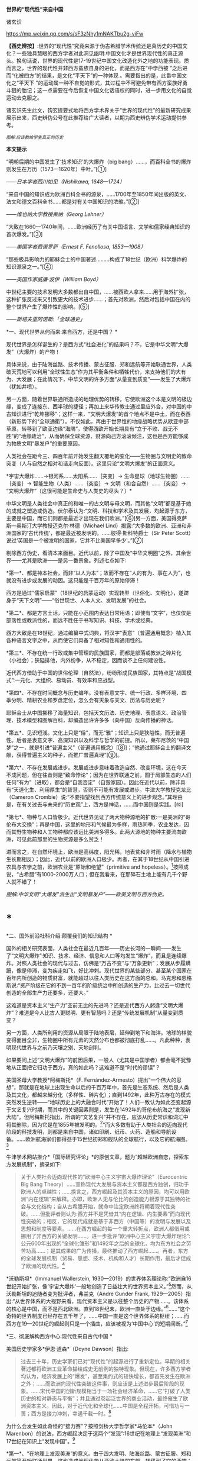 *世界的“现代性”来自中国*

诸玄识

https://mp.weixin.qq.com/s/sF3zNhy1mNAKTbu2g-viFw

*【西史辨按】*:世界的“现代性”究竟来源于伪古希腊学术传统还是真历史的中国文化？一些独具慧眼的西方学者对此洞见幽明:中国文化才是世界现代性的真正源头。换句话说，世界的现代性是17-19世纪中国文化改造化外之地的功能表现。质而言之，世界的现代性并非西方蛮族自身的进化，而是西方在“中学西被
”之后进而“化被四方”的结果，是文化“平天下”的一种体现
。需要指出的是，此番中国文化之“平天下
”的运动属一种不自觉的形式，其过程中不可避免带有西方蛮族好勇斗狠的胎记；这一点需要在今后恢复中国文化话语权的同时，进一步用文化的自觉运动去克服之。

诸玄识先生此文，钩玄提要式地将西方学术界关于“世界的现代性”的最新研究成果展示出来，西史辨伪公号在此推荐给广大读者，以期为西史辨伪学术运动提供参考。

[[./img/7-0.jpeg]]

/^{图解:}^{应该教给学生真正的历史}/       

*本文提示*    

“明朝后期的中国发生了‘技术知识'的大爆炸（big
bang）......，而百科全书的爆炸则发生在万历（1573---1620年）中叶。”[①]

/------日本学者西川如见（Nishikawa, 1648---1724）/

“来自中国的知识成为欧洲百科全书的源泉，......1700年至1850年间出版的英文、法文和德文百科全书......都是对有关中国知识的浓缩。”[②]

/------维也纳大学教授莱纳（Georg Lehner）/

“大致在1660---1740年间，......欧洲经历了有关中国语言、文学和儒家经典知识的首次爆发。”[③]

/------美国学者费诺罗萨（Ernest F. Fenollosa, 1853---1908）/

“那些极具影响力的耶稣会士的中国著述.........构成了18世纪（欧洲）科学爆炸的知识源泉之一。”[④]

/------英国作家威廉·波伊（William Boyd）/

中世纪主要的技术发明大多数都出自中国，......被西欧人拿来......用于海外扩张，这种扩张反过来又引致更大的技术进步......；首先对欧洲，然后对包括中国在内的整个世界产生了爆炸性的影响。[⑤]

/------斯塔夫里阿诺斯:「全球通史」/

*一、现代世界从何而来:来自西方，还是中国？ *

现代世界是怎样诞生的？是西方式“社会进化”的结果吗？不，它是中华文明“大爆发”（大爆炸）的产物！

具体来说，由于陆海丝路、技术传播、蒙古征服、郑和远航等开始联通世界，人类破天荒地可以利用“全球性生态”作为其平衡条件和牺牲代价，来支持他们的大有为、大发展；在此情况下，中华文明的许多方面“从量变到质变”------发生了大爆炸（犹如井喷）。

另一方面，随着世界联通所造成的地理优势的转移，它使欧洲这个本是文明的极边缘，变成了连接东、西半球的捷径；再加上来华传教士通过里应外合，对中国的中古知识进行“乾坤挪移”；这样一来，“文明大爆发”的首个地点不是中土，而在泰西（新形势下的“全球通衢”）。不仅如此，再由于世界性的地缘战略优势从欧亚中部草原，转移到了欧亚边缘“海隅”，使得西欧开始长期具有“立于不败、战无不胜”的“地缘政治”，从而确保全球资源、财源向己方滚滚倾注，这也是西方能够成为物质文明“暴发户”的重要原因。

人类社会在距今三、四百年前开始发生翻天覆地的变化------生物圈与文明史的致命突变（人与自然之相对和谐走向反面）。这里只论“文明大爆发”的正面意义。

*宇宙大爆炸......→银河系......太阳系......｛突变｝→
生命星球（地球生物圈）......｛突变｝→ 智能生物（人类）......｛突变｝→
文明（和合自然）......｛突变｝→
“文明大爆炸”〔这很可能是生命史与人类史的尽头？〕*

中华文明是人类社会中真正的和唯一的古文明与母文明，而其他“文明”都是基于她的成就之塑造或伪造。伏尔泰认为:“文明、科技和学术及其发展，均起源于东方，主要是中国，而它们则都是最近才出现在我们欧洲。”[⑥]另一方面，美国得克萨斯---奥斯汀大学教授迈克尔·林德（Michael
Lind）揭露:“大多数的欧洲、亚洲和非洲国家的‘古代传统'，都是最近被发明的。......彼得·斯科特爵士（Sir
Peter Scott）说过‘英国是一个被发明的国家，它并不比美国早多少'。”[⑦]

剔除西方伪史，看清本来面目。近代以前，除了中国及“中华文明圈”之外，其余世界------尤其是欧洲------是另一番景象。列述七点如下:

*第一*、都是神本社会，而非“以人为本”；故而不存在“人的有为、事在人为”，也就没有进步或发展的动因。这只能是千百万年的原始停滞！

西方是通过“儒家启蒙”（18世纪的启蒙运动）实现转型（世俗化、文明化），遂跻身于“天下文明”------“俗世现世、人本人文、发明发展”的社会。

*第二*、都是方言土话，只能在小范围内表达日常用语；即使有“文字”，也仅仅是部落性或教派性的，而远不胜任于书写知识、科技、学术或经典。

西方大致是在18世纪，通过编纂中式词典，将汉字“表意”（普遍通用概念）植入其各种语言文字之中，从而使它们具备了相对知性和通用性的。

*第三*、不存在统一行政或集中管理的民族国家，而都是部落或教派之碎片化（小社会）；狭隘排他，内外纷争，从不稳定，因而谈不上任何建设性。

近代西方借助于中国的世俗伦理（自然法），纷纷形成民族国家，其特点是“战国模式”:一元化、大组织、易动员、有效率和应战型。

*第四*、不存在时间概念与历史编年。没有表意文字、统一行政、多样环境、四季分明、精耕农业和罗盘定位，怎么会有天象与天文、历法与历史呢？

耶稣会士从中国挪移了海量知识，包括天文历法、历史地理、表意语义、政治管理、技术模型和图解百科，却编造出许许多多（向中国）反向传播的神话。

*第五*、见识短浅。文化上只是“俗”，而无“雅”；知识上只是狭隘性，而无普遍性。后者是表意文字、高深知识以及科学与哲学的前提。所以，莱布尼茨的“中国梦”之一，就是引进“普遍主义”（普遍通用概念）[⑧]；“他通过耶稣会士的翻译文献，获得普遍主义的种子，而推广普遍真理”[⑨]。

*第六*、不存在发展或进步。发展或进步意味着改造自然、改变环境，这在今天不成问题，但在往昔则是“致命悖论”；因为在世界联通之前，囿于局部生态的人们任何“有为”（进取），都会是“自我否定”（自毁家园）。因此在近代以前，除非具有“天道化生、利用厚生”的智慧，否则不可能有发展或进步。牛津大学教授克龙比（Cameron
Crombie）说:“不要指望找到西方传统意义上的进步观念。”其理由是，在有关过去与未来的“历史观”上，西方是神话，......而中国则是实践。[⑩]

*第七*、物种与人口皆极少。近代世界见证了两大物种源地的扩散:一是美洲的“哥伦布大交换”；再是中国，这里的地形和气候最为多样，雨热同季，农业发达，因而其野生物种和人工物种都应该远比美洲多得多。此两大源地的物种主要流向欧洲，可见此前那里的生物资源是多么贫乏！

进而言之，在自然环境上，欧洲是高纬度，阳光稀，地表贫和非时雨（降水与植物生长期相反）；因此，近代以前的欧洲人口极少。再者，在其于18世纪从中国引进农具与农学之前，欧洲农业是“原始和绝望”（primitive
and
hopeless）。[11]按照成说，“古希腊”有1000-2000万人口；但在我看来，在那碎石土地上能有几千个野人就不错了！ 

[[./img/7-1.jpeg]][[./img/7-2.jpeg]]

/图解:中华文明“大爆发”派生出“文明暴发户”------欧美文明与西方伪史。/

*  *

*二、国外前沿社科介绍:颠覆我们的知识结构 *

国外的相关研究表面，人类社会在最近几百年------历史长河的一瞬间------发生了“文明大爆炸”:知识、技术、经济、信息和人口等均发生“爆炸”，而且是连续爆炸。对照人类社会的现代与过去，仿佛是“万古不变”与“万象更新”；发展从步履蹒跚，像是停滞，变为疾走如飞，好比冲刺。现代世界的某些部分、甚至某个国家在百年内所创造的物质财富，就能超过以往人类历史在这方面的总和。马克思和恩格斯说:“资产阶级在它的不到一百年的阶级统治中所创造的生产力，比过去一切世代创造的全部生产力还要多，还要大。”

这难道是资本主义“生产力”空前无比的先进吗？还是近代西方人躬逢“文明大爆炸”？难道是今人比古人更聪明、更有智慧吗？还是“传统发展机制”从量变到质变？

另一方面，人类所利用的资源从局限于陆地表层，延伸到地下和海洋。地球的样貌变得面目全非，生物圈中所有元素的天然分布也都被彻底打乱......。凡此种种，表明现代世界与之前乃天壤之别、天地剖判。

如果要问上述“文明大爆炸”的前因后果，一般人（尤其是中国学者）都会毫不犹豫地从正面把它归功于西方。真的如此吗？这难道不是“时代的谬误”？

美国圣母大学教授*阿梅斯托*（F.
Fernández-Armesto）提出“一个伟大的思想”，那就是在地球上出现生命以后的千百万年中，首先是生态系统、然后是人类及其文化，都越来越分化（多样性、碎片化）；直到1492年，此种万古存在的模式突然发生逆转------“地球历史上的大融合时代”开始了！人们一致认为如此丕变起源于文艺复兴时期，而其中的关键因素则是，发生在1492年的哥伦布航海之“发现新大陆”。但阿梅斯托指出，所谓的“文艺复兴”并不存在，应该从历史常识和词汇中将其删除，因为它是在1855年被发明的。[12]“而大多数有助于人类社会的迈向现代阶段的科技发明，则都是来自中国，诸如印刷、纸币、火药、造船和导航设备。......欧洲航海家们都得益于15世纪初郑和舰队的全球航行，以及它的航海图。[13]

牛津学术网站推介*「国际研究评论」*的原创文章，题为“超越欧洲自恋，探索东方发展机制”，摘录如下:

#+begin_quote
关于人类社会迈向现代性的“欧洲中心主义宇宙大爆炸理论”（Eurocentric
Big Bang
Theory）......宣称现代大发展与资本主义都是西方独创，归功于欧洲人的卓越性；......换言之，西方崛起及其资本主义的原因，均可以用欧洲“内在逻辑”来解释。亦即，欧洲人无与伦比的创造能力根源于其独特的社会与文化结构；自从古希腊开始，就命中注定欧洲终将朝着现代性突破。......但批评者则认为:西方并不是凭借其“内在逻辑、内生要素”而向现代性突破的；相反，它的现代成就是基于非西方（中国等）的发明与发展以及思想和制度等要素。......在西方崛起的每一个重大转折点，欧洲人都借用或挪用了非西方的关键发明......。进一步批评“欧洲中心主义宇宙大爆炸理论”:公元600年出现的“全球化雏形”和1492年之后的全球化，均为东方社会之劳苦功高......；是其成果的广为传播，最终推动了西方崛起......。再者，东方的全球发展机制（贸易、思想、技术、机构和人才）长期作用，最后才促成了欧洲的现代性。[14]

#+end_quote

*沃勒斯坦*（Immanuel Wallerstein,
1930---2019）的世界体系理论称:“欧洲自16世纪开始扩张，像‘宇宙大爆炸'一般地创造了日益壮大的世界资本主义。”[15]然而，从沃勒斯坦的追随者变为批评者，弗兰克（Andre
Gunder Frank,
1929---2005）指出:“从世界体系的大视野来看，现代资本主义是以往整个历史的产物......。该体系的核心是中国，而不是西北欧洲。直到18世纪末，欧洲一直处于边缘。”[16]......“这个奇特的世界制度已经存在五千年了，......中国一直是这个世界体系的枢纽；......而西方在19---20世纪的崛起则只是一个插曲，应该被视为‘中国中心'的短期间断。”[17]

*三、彻底解构西方中心:现代性来自古代中国 *

美国历史学家多*伊恩·道森*（Doyne Dawson）指出:

#+begin_quote
过去三十年，历史学家们已对“现代性”的起源进行了重新定位。早期的相关著述都将欧洲工业革命描绘成史无前例的独特现象。但现在，许多西方学者均认为，经济发展上的“爆发”，甚至集约式的较快增长，都首先发生在欧洲之外；......而欧洲向现代性突破这件事，则应该是上述进步最后阶段的现象。......宋代中国的创新规模相当于一场社会经济革命，......它“打破了人类历史的相对静态与平衡”；并且通过卷起泛世界的商业活动，最终催生了欧洲资本主义。因此，对于近代化和全球化......中国是全程开拓，可惜功亏一篑；西方是接力冲刺，幸遇千载一时。[18]

#+end_quote

为什么会发生如此奇怪的“接力赛”？按照剑桥大学哲学家*马伦本*（John
Marenbon）的说法，西方崛起决定于这两个“发现”:16世纪在地理上“发现美洲”和17世纪在知识上“发现中国”。[19]

*第一*、“在地理上发现美洲”的意义。由于四大发明、陆海丝路、蒙古征服、郑和远航等开始联通世界，这也造成地理优势从亚欧大陆的东部，转移到了它的西端；从而使欧洲从文明的极边，变成了不仅是连接东、西半球的捷径，而且最具地缘优势或立于不败的战争策源地。由此，西半球、乃至大半个世界的资源与财源，均会倾注于西方。

道森教授援引布劳特（James M.
Blaut）的说法:“欧洲的优势从何而来？并非自身品质，而是鸿运当头------相对于东半球的其他地方，欧洲距离美洲最近。”[20]亦即，斯坦福大学人类学家伊恩·莫里斯在其文章*「纬度决定历史」*中，这样写道:

#+begin_quote
地缘塑造了历史......。地理位置决定了地球上某些区域的社会发展比其他区域要快得多。......以不列颠岛为例，它从欧亚大陆伸向寒冷的北大西洋。4000年前，不列颠远离古代文明中心，......黄河流域......农耕文化已经发展了上千年，那里有大型的城市......。当时这些事物和现象在不列颠则遥不可及......。可以说，地缘位置拖累了不列颠的发展。但是如果来到距今400年前，我们就会看到，曾经使不列颠落后的地理位置如今却给予这个岛国以财富和强盛......。它已经进入快速扩张和发展的阶段，它拥有能横渡大洋的船只和射杀大洋彼岸人们的大炮。向大西洋延伸这个4000多年前的地理劣势，从17世纪起却成了一个巨大的地理优势。......仅仅是因为西欧离美洲更近一些，......英格兰到美洲的距离仅是中国到那里的一半！[21]

#+end_quote

*第二*、“在知识上发现中国”的意义。*「发现中国:启蒙运动中的欧洲诠释」*一书称:“从16世纪末开始，随着耶稣会士被派往中国，西方有幸从当时受过哲学与科学训练的文人那里，获得了有关中国的第一手资料；它启发了欧洲的主导思想，包括莱布尼茨、沃尔夫和康德的思想。”[22]

*「西方文明的东方起源」*一书作者、英国谢菲尔德大学教授*霍布森*（John M.
Hobson）指出:

#+begin_quote
西方人按照宇宙演化模型来描述自己的“伟业”，那就是资本主义发端于16世纪的欧洲，然后爆炸开来，向外辐射和冲击。......这个西方中心论的“宇宙大爆炸”断言:西方“文明”完全是自我生成，并且带来了现代性与全球化。然而，它掩盖了如此事实，即西方是早期东方发明的受益者。......西方崛起发生在这样的历史背景之下，即东方主导着发展进程，而西方则只是作为一个次要角色参与进来。换言之，全球化过程最初是被东方开启的。再者，由于获得了东方“文化资源组合”，西方才有可能后来居上。[23]......英国工业化只是更早的中国先进发明向外传播的最后阶段。[24]

#+end_quote

澳大利亚邦德大学教授*李瑞智*（Reg Little）概述:

#+begin_quote
正如霍布森在「西方文明的东方起源」一书中所阐述的那样，从1600年起，耶稣会士所提供的中国知识，通过各种欧洲语言扩散开来......；其所传播的不仅是中国的辉煌成就，而且还有中国的技术与经济思想。然而，几乎没有西方的发明家会承认，他们借鉴了中国的相关成果......。霍布森阐明，英国的工业化（工业革命）不仅仅是以中国为榜样，更是在很大程度上融合了700---2300年前的中国发明的原型。他的结论是，西方在19---20世纪的领先地位，是东方知识、技术和灵感的产物。直到1800年之后，西方才在技术上变得更加先进。[25]

#+end_quote

*四、探明大历史的原委:社会发展的总推动力 *

*历史（中国）:囿于地方生态，“双刃剑”对内 → 运用“道的智慧”调和人为与自然
→ 小发展〔种子〕*

*现代（西方）:通向全球生态，“双刃剑”对外 → 凭借“地缘政治”牺牲异族与自然
→ 大发展〔爆炸〕*

人作为“智能生物”，禀赋“反克自然、索取万物”的无限潜能；此乃“第二本能”（区别于人的一般性生物本能------“第一本能”）。发展（经济、技术和知识等）植根于“第二本能”，但相对于其所作用的对象------自然环境------而言，它们都是“双刃剑”:兼具正能量（造福）与负能量（肇祸）。后者意味着人的“自我否定”（自毁家园、自取灭亡）。

从根本上讲，如何实现发展（开发第二本能，获得“正能量”）？它决定于“人为生态平衡”和它的范围。随着后者变大，发展规模也变大。然而，发展有着爆破“内环境”（栖息地）的趋势；所以要么趋于自体毁灭，要么不断向外开拓。但问题是，发展的势头远快于“可供平衡的生态范围”的扩大，这就有了“周期律”------历史治乱周期与近代资本周期。

“人为生态平衡”在世界联通之前和之后乃截然不同:

*第一、历史上“人为（向内）生态平衡”*。囿于地方生态的人群（双刃剑对内）:要么依靠“神”（迷信）禁锢“人为”，以防止自然报复而“自我否定”，这就不能不是原始停滞；要么依靠“道”（智慧）调节“人为”，做到动态平衡、整体和谐、稳健发展、可持续性。

这就是说，在世界历史上，在世界历史上，文明古国只此一家，中华文明一枝独秀。历史中国的进步在理论上遵循「易经」卦爻的轨道，但在实践中则由于“发展势头远快于生态范围的扩大”，因而屡屡发生失衡或变轨。「易经·系词」曰:“为道也屡迁。”所幸，如此失衡或变轨都能恢复，而且“可供平衡的生态范围”也在扩大。“大一统、平天下”意味着大市场。

西方中心论及其信众都诟病历史中国，云“东方专制、停滞不前”。但事实上，这是个绝无仅有的发明与发展的文明体。然而，宋明之际的中国越来越遭遇“国土生态极限”与“亚太地理瓶颈”:后者指太平洋太大，距离彼岸大陆太远，因而阻挡了“广土众民”之外向发展；前者指发展的环境代价越来越大，以致“正能量”不能抵消“负能量”，后者表现为愈益严重的天灾人祸及内忧外患。

于是，文明的内在矛盾或张力通过“战争与和平”（例如蒙古征服、郑和远航），而推动越来越大的“天下”；终于在亚欧大陆的另一端（西欧）这个“生物圈自我保护系统”的薄弱环节，获得突破，而让滥用“文明利器”的欧洲人挺进“全球性生态”的腹地。

*第二、近现代“人为（向外）生态平衡”*。历史中国之“向内平衡”靠的是智慧（天人合一、依正不二、三才互动），它带来或恢复人与自然之和谐。现代西方之“向外平衡”靠的是机遇（天时地利、地缘政治、海洋霸权），它是牺牲地球生态和其他民族。

现代人可以利用、甚至耗丧“全球性生态”，所以拥抱爆炸式发展，但这只是笼统而言；实际上，首先是依靠“海洋地缘”（地理优势）的西方，在这方面是近水楼台、捷足先登、得天独厚，而其他大多数民族则沦为西方的受害者。

西方因利乘便、不择手段地汇聚古今世界的财富、资源和成果，站在历史巨人的肩上而攀登高峰。

“海外生态”关乎西方的兴衰存亡:无之（近代以前）则“文明”几乎为零，犹如长夜蛰眠；有之（近代以来）则“文明”异常亢奋，犹如回光返照。

然而，天时地利（地理优势）和向外平衡（牺牲异域）、乃至整个西方都是暂时现象、好景不长。随着世界性“地缘政治”的战略与经济优势的转移，发展中心也会改变，其总趋势是:19世纪欧洲→20世纪美国→21世纪中国。

现代西方是华夏的“子文明”与“新天敌”兼而有之。“新天敌”指欧美霸权是蒙古帝国的升级版，两者都是寄生于文明母体的世界性战争源------历史上的“草原暴力”（胡骑胡患）与近现代的“海洋暴力”（西洋东洋）。“子文明”指其几乎所有的建设性因素都是来自中国，诸如:雅语与话语、科学与哲学、文学与文艺、历史与历法、政治与法治......。

由此可见，“中国文化平天下”并非一句空话，它已经在历史上显示出巨大的威力。现在的当务之急是要认清这种形势，致力于找回中国话语权，回归中国文化本体才是学术研究的正道！

*注释:*

[①] Kai-wing Chow: Constructing Nationhood in Modern East Asia,
University of Michigan Press, 2001, p.32.

[②] Georg Lehner: China in European Encyclopaedias, 1700-1850,
BRILL, 2011, xiii.

[③] Akiko Murakata: Ernest F. Fenollosa's Notes of China,
ミュージアム出版, 1987, p.202.

[④] William Boyd: China Mirror, Lulu.com, p.2019, p.148.

[⑤]  斯塔夫里阿诺斯:「全球通史」，上册，第266、297页。

[⑥] Jan van der Dussen, Kevin Wilson: The History of the Idea of
Europe, Routledge, 2005, p.42.

[⑦] Michael Lind: The Next American Nation: The New Nationalism
and the Fourth American Revolution,  Free Press, 1995, p.225.

[⑧] Leibniz's Universal (Chinese) Dream José Andrés-Gallego,
First Published December 22, 2013,
https://doi.org/10.1177/1558689813515332

[⑨] Birgit Tautz: Reading and Seeing Ethnic Differences in the
Enlightenment: From China to Africa, Palgrave Macmillan, 2007, p.57-59.

[⑩] Alistair Cameron Crombie: Science, Optics, and Music in
Medieval and Early Modern Thought, A&C Black, 1990, p.23-24.

[11] Robert K. G. Temple: China: Land of Discovery, Stephens,
1986, p.20.

[12] Felipe Fernández-Armesto: Out of Our Minds: What We Think
and How We Came to Think It, Univ of California Press, 2019, p.200.

[13] Robert Stewart: What's in a date? Felipe Fernández-Armesto
has a grand idea. The Spectator，6 March 2010.
https://www.spectator.co.uk/article/what-s-in-a-date

[14] John M. Hobson, Alina Sajed International Studies Review,
Volume 19, Issue 4, December 2017, Pages 547--572, 29 July 2017. Oxford
Academic.
https://academic.oup.com/isr/article/19/4/547/4056212?login=false

[15] Justin Rosenberg: The Empire of Civil Society, Verso Books,
1994, p.91.

[16] M. Hughes-Warrington: Palgrave Advances in World Histories,
Springer, 2004, p.34.

[17] Immanuel Wallerstein: The Modern World-System I, University
of California Press, 2011, xxix.

[18] Doyne Dawson: The Assault on Eurocentric History, 2003.
http://action.nationalhumanitiescenter.org/wp-content/uploads/Dawson_The-Assault-on-Eurocentric-History.pdf

[19] John Marenbon: Pagans and Philosophers, Princeton University
Press, 2017, p.259.

[20] Doyne Dawson: The Assault on Eurocentric History, 2003.

[21] Ian Morris: Latitudes not attitudes: many reasons have been
given for the West's dominance over the last 500 years, 2010.
https://www.thefreelibrary.com/Latitudes+not+attitudes%3A+many+reasons+have+been+given+for+the+West%27s...-a0242453002
参考吴万伟的译文。

[22] Julia Ching, Willard Gurdon Oxtoby: Discovering China:
European Interpretations in the Enlightenment, University of Rochester
Press, 1992.

[23] Hobson, J.M. (2015) The Eastern Origins of the Rise of the
West and the “Return” of Asia. East Asia, 32 (3). pp. 239-255. ISSN
1096-6838 University of Sheffield Department of Politics

[24] John M Hobson: The Eastern Origins of Western Civilisation,
Cambridge University Press, 2004, p.xii.

[25] Reg Little: A Confucian-Daoist Millennium? Connor Court
Publishing Pty Ltd, 2006, p.39.

（2022-05-04）

[[./img/7-3.jpeg]]

版权:作者授权西史辨公号首发，转载请注明出处

